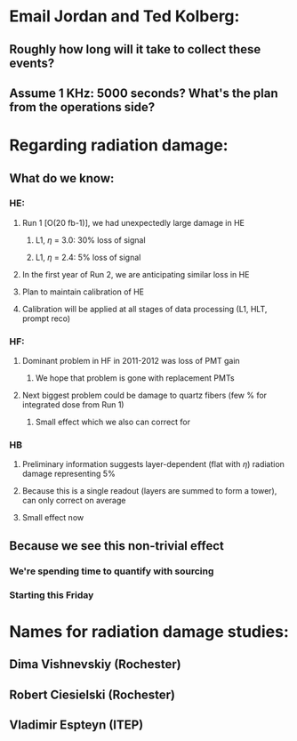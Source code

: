 * Email Jordan and Ted Kolberg:
** Roughly how long will it take to collect these events?
** Assume 1 KHz: 5000 seconds?  What's the plan from the operations side?
* Regarding radiation damage:
** What do we know:
*** HE:
**** Run 1 [O(20 fb-1)], we had unexpectedly large damage in HE
***** L1, $\eta$ = 3.0: 30% loss of signal
***** L1, $\eta$ = 2.4: 5% loss of signal
**** In the first year of Run 2, we are anticipating similar loss in HE
**** Plan to maintain calibration of HE
**** Calibration will be applied at all stages of data processing (L1, HLT, prompt reco)
*** HF:
**** Dominant problem in HF in 2011-2012 was loss of PMT gain
***** We hope that problem is gone with replacement PMTs
**** Next biggest problem could be damage to quartz fibers (few % for integrated dose from Run 1)
***** Small effect which we also can correct for
*** HB
**** Preliminary information suggests layer-dependent (flat with $\eta$) radiation damage representing 5%
**** Because this is a single readout (layers are summed to form a tower), can only correct on average
**** Small effect now
** Because we see this non-trivial effect
*** We're spending time to quantify with sourcing
*** Starting this Friday
* Names for radiation damage studies:
** Dima Vishnevskiy (Rochester)
** Robert Ciesielski (Rochester)
** Vladimir Espteyn (ITEP)
